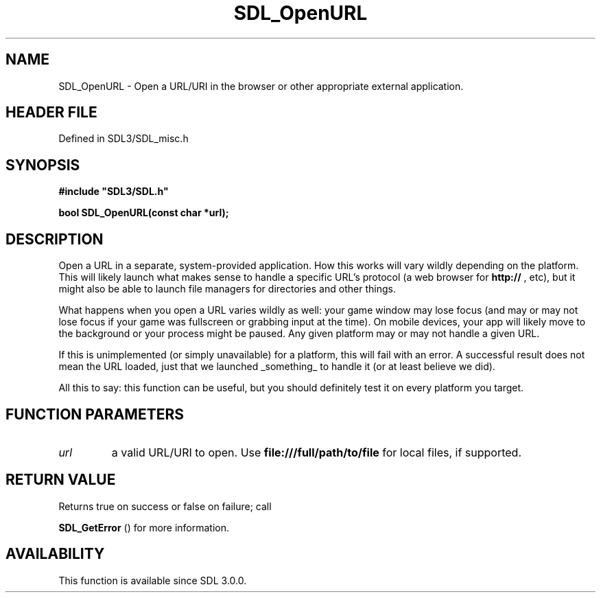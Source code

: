 .\" This manpage content is licensed under Creative Commons
.\"  Attribution 4.0 International (CC BY 4.0)
.\"   https://creativecommons.org/licenses/by/4.0/
.\" This manpage was generated from SDL's wiki page for SDL_OpenURL:
.\"   https://wiki.libsdl.org/SDL_OpenURL
.\" Generated with SDL/build-scripts/wikiheaders.pl
.\"  revision SDL-preview-3.1.3
.\" Please report issues in this manpage's content at:
.\"   https://github.com/libsdl-org/sdlwiki/issues/new
.\" Please report issues in the generation of this manpage from the wiki at:
.\"   https://github.com/libsdl-org/SDL/issues/new?title=Misgenerated%20manpage%20for%20SDL_OpenURL
.\" SDL can be found at https://libsdl.org/
.de URL
\$2 \(laURL: \$1 \(ra\$3
..
.if \n[.g] .mso www.tmac
.TH SDL_OpenURL 3 "SDL 3.1.3" "Simple Directmedia Layer" "SDL3 FUNCTIONS"
.SH NAME
SDL_OpenURL \- Open a URL/URI in the browser or other appropriate external application\[char46]
.SH HEADER FILE
Defined in SDL3/SDL_misc\[char46]h

.SH SYNOPSIS
.nf
.B #include \(dqSDL3/SDL.h\(dq
.PP
.BI "bool SDL_OpenURL(const char *url);
.fi
.SH DESCRIPTION
Open a URL in a separate, system-provided application\[char46] How this works will
vary wildly depending on the platform\[char46] This will likely launch what makes
sense to handle a specific URL's protocol (a web browser for
.BR http://
,
etc), but it might also be able to launch file managers for directories and
other things\[char46]

What happens when you open a URL varies wildly as well: your game window
may lose focus (and may or may not lose focus if your game was fullscreen
or grabbing input at the time)\[char46] On mobile devices, your app will likely
move to the background or your process might be paused\[char46] Any given platform
may or may not handle a given URL\[char46]

If this is unimplemented (or simply unavailable) for a platform, this will
fail with an error\[char46] A successful result does not mean the URL loaded, just
that we launched _something_ to handle it (or at least believe we did)\[char46]

All this to say: this function can be useful, but you should definitely
test it on every platform you target\[char46]

.SH FUNCTION PARAMETERS
.TP
.I url
a valid URL/URI to open\[char46] Use
.BR file:///full/path/to/file
for local files, if supported\[char46]
.SH RETURN VALUE
Returns true on success or false on failure; call

.BR SDL_GetError
() for more information\[char46]

.SH AVAILABILITY
This function is available since SDL 3\[char46]0\[char46]0\[char46]

